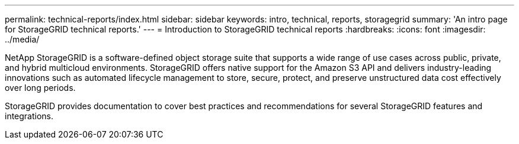 ---
permalink: technical-reports/index.html
sidebar: sidebar
keywords: intro, technical, reports, storagegrid
summary: 'An intro page for StorageGRID technical reports.'
---
= Introduction to StorageGRID technical reports
:hardbreaks:
:icons: font
:imagesdir: ../media/

[.lead]
NetApp StorageGRID is a software-defined object storage suite that supports a wide range of use cases across public, private, and hybrid multicloud environments. StorageGRID offers native support for the Amazon S3 API and delivers industry-leading innovations such as automated lifecycle management to store, secure, protect, and preserve unstructured data cost effectively over long periods. 

StorageGRID provides documentation to cover best practices and recommendations for several StorageGRID features and integrations.


